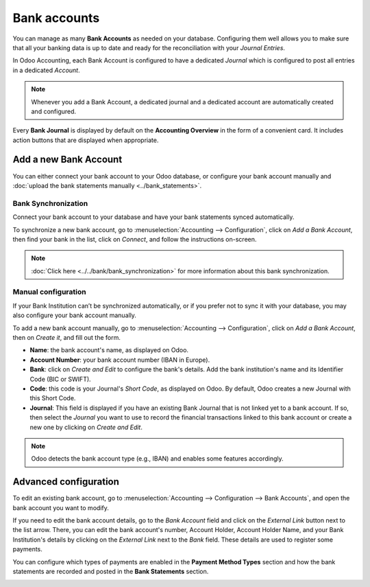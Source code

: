 =============
Bank accounts
=============

You can manage as many **Bank Accounts** as needed on your database. Configuring them well allows
you to make sure that all your banking data is up to date and ready for the reconciliation with your
*Journal Entries*.

In Odoo Accounting, each Bank Account is configured to have a dedicated *Journal* which is
configured to post all entries in a dedicated *Account*.

.. note:: Whenever you add a Bank Account, a dedicated journal and a dedicated account are
   automatically created and configured.

Every **Bank Journal** is displayed by default on the **Accounting Overview** in the form of a
convenient card. It includes action buttons that are displayed when appropriate.

.. image:: bank_accounts/bank_accounts_card.png
   :align: center
   :alt: Bank Journals Cards are displayed on the Accounting Overview in Odoo Accounting

.. _bank_accounts_add:

Add a new Bank Account
======================

You can either connect your bank account to your Odoo database, or configure your bank account
manually and :doc:`upload the bank statements manually <../bank_statements>`.

Bank Synchronization
--------------------

Connect your bank account to your database and have your bank statements synced automatically.

To synchronize a new bank account, go to :menuselection:`Accounting --> Configuration`, click on
*Add a Bank Account*, then find your bank in the list, click on *Connect*, and follow the
instructions on-screen.

.. note::
   :doc:`Click here <../../bank/bank_synchronization>` for more information about this bank
   synchronization.

.. image:: bank_accounts/bank_accounts_connect.png
   :align: center
   :alt: Select a bank institution in the list and connect it to Odoo Accounting

Manual configuration
--------------------

If your Bank Institution can’t be synchronized automatically, or if you prefer not to sync it with
your database, you may also configure your bank account manually.

To add a new bank account manually, go to :menuselection:`Accounting --> Configuration`, click on
*Add a Bank Account*, then on *Create it*, and fill out the form.

- **Name**: the bank account's name, as displayed on Odoo.
- **Account Number**: your bank account number (IBAN in Europe).
- **Bank**: click on *Create and Edit* to configure the bank's details. Add the bank institution's
  name and its Identifier Code (BIC or SWIFT).
- **Code**: this code is your Journal's *Short Code*, as displayed on Odoo. By default, Odoo creates
  a new Journal with this Short Code.
- **Journal**: This field is displayed if you have an existing Bank Journal that is not linked yet
  to a bank account. If so, then select the *Journal* you want to use to record the financial
  transactions linked to this bank account or create a new one by clicking on *Create and Edit*.

.. note::
   Odoo detects the bank account type (e.g., IBAN) and enables some features accordingly.

.. image:: bank_accounts/bank_accounts_manual.png
   :align: center
   :alt: Add manually a new bank account in Odoo Accounting
.. _bank_accounts_configuration:

Advanced configuration
======================

To edit an existing bank account, go to :menuselection:`Accounting --> Configuration --> Bank
Accounts`, and open the bank account you want to modify.

If you need to edit the bank account details, go to the *Bank Account* field and click on the
*External Link* button next to the list arrow. There, you can edit the bank account's number,
Account Holder, Account Holder Name, and your Bank Institution's details by clicking on the
*External Link* next to the *Bank* field. These details are used to register some payments.

You can configure which types of payments are enabled in the **Payment Method Types** section and
how the bank statements are recorded and posted in the **Bank Statements** section.

.. image:: bank_accounts/bank_accounts_configuration.png
   :align: center
   :alt: Advanced configuration of a bank account in Odoo Accounting

.. seealso::
   - :doc:`../bank_synchronization`
   - :doc:`../bank_statements`
   - `Odoo Tutorials: Accounting Basics <https://www.odoo.com/r/lsZ>`_
